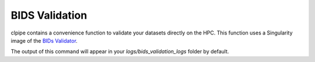 ===============
BIDS Validation
===============

clpipe contains a convenience function to validate your datasets directly on the HPC. 
This function uses a Singularity image of the 
`BIDs Validator <https://github.com/bids-standard/bids-validator>`_.

The output of this command will appear in your `logs/bids_validation_logs` folder
by default.

.. click:: clpipe.cli:bids_validate_cli
   :prog: clpipe bids_validate
   :nested: full